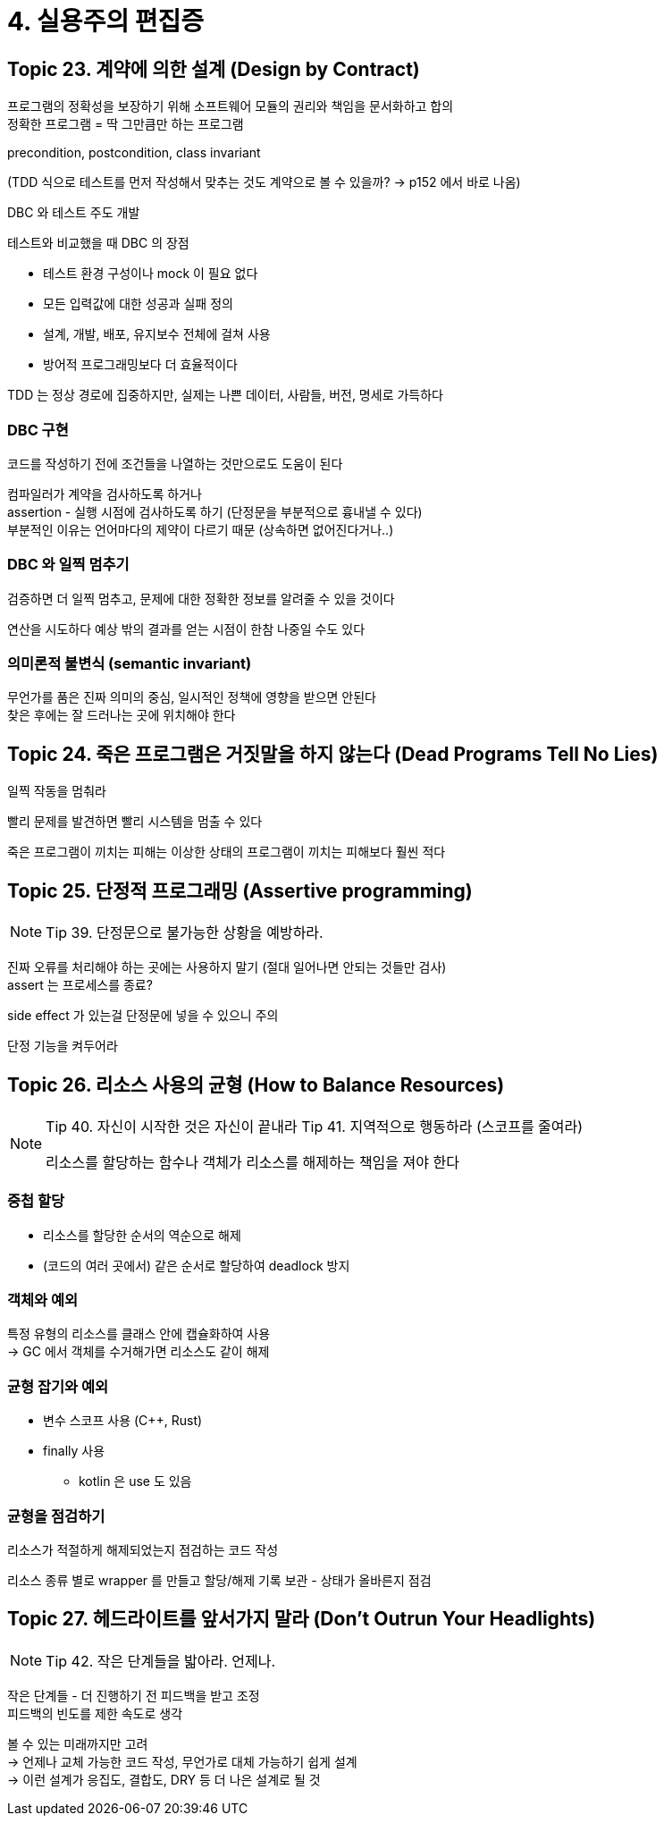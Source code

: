 = 4. 실용주의 편집증

== Topic 23. 계약에 의한 설계 (Design by Contract)

프로그램의 정확성을 보장하기 위해 소프트웨어 모듈의 권리와 책임을 문서화하고 합의 +
정확한 프로그램 = 딱 그만큼만 하는 프로그램

precondition, postcondition, class invariant

(TDD 식으로 테스트를 먼저 작성해서 맞추는 것도 계약으로 볼 수 있을까? -> p152 에서 바로 나옴)

.DBC 와 테스트 주도 개발
****
테스트와 비교했을 때 DBC 의 장점

* 테스트 환경 구성이나 mock 이 필요 없다
* 모든 입력값에 대한 성공과 실패 정의
* 설계, 개발, 배포, 유지보수 전체에 걸쳐 사용
* 방어적 프로그래밍보다 더 효율적이다

TDD 는 정상 경로에 집중하지만, 실제는 나쁜 데이터, 사람들, 버전, 명세로 가득하다
****

=== DBC 구현

코드를 작성하기 전에 조건들을 나열하는 것만으로도 도움이 된다

컴파일러가 계약을 검사하도록 하거나 +
assertion - 실행 시점에 검사하도록 하기 (단정문을 부분적으로 흉내낼 수 있다) +
부분적인 이유는 언어마다의 제약이 다르기 때문 (상속하면 없어진다거나..)

=== DBC 와 일찍 멈추기

검증하면 더 일찍 멈추고, 문제에 대한 정확한 정보를 알려줄 수 있을 것이다

연산을 시도하다 예상 밖의 결과를 얻는 시점이 한참 나중일 수도 있다

=== 의미론적 불변식 (semantic invariant)

무언가를 품은 진짜 의미의 중심, 일시적인 정책에 영향을 받으면 안된다 +
찾은 후에는 잘 드러나는 곳에 위치해야 한다

== Topic 24. 죽은 프로그램은 거짓말을 하지 않는다 (Dead Programs Tell No Lies)

일찍 작동을 멈춰라

빨리 문제를 발견하면 빨리 시스템을 멈출 수 있다

죽은 프로그램이 끼치는 피해는 이상한 상태의 프로그램이 끼치는 피해보다 훨씬 적다

== Topic 25. 단정적 프로그래밍 (Assertive programming)

[NOTE]
====
Tip 39. 단정문으로 불가능한 상황을 예방하라.
====

진짜 오류를 처리해야 하는 곳에는 사용하지 말기 (절대 일어나면 안되는 것들만 검사) +
assert 는 프로세스를 종료?

side effect 가 있는걸 단정문에 넣을 수 있으니 주의

단정 기능을 켜두어라

== Topic 26. 리소스 사용의 균형 (How to Balance Resources)

[NOTE]
====
Tip 40. 자신이 시작한 것은 자신이 끝내라
Tip 41. 지역적으로 행동하라 (스코프를 줄여라)

리소스를 할당하는 함수나 객체가 리소스를 해제하는 책임을 져야 한다
====

=== 중첩 할당

* 리소스를 할당한 순서의 역순으로 해제
* (코드의 여러 곳에서) 같은 순서로 할당하여 deadlock 방지

=== 객체와 예외

특정 유형의 리소스를 클래스 안에 캡슐화하여 사용 +
-> GC 에서 객체를 수거해가면 리소스도 같이 해제

=== 균형 잡기와 예외

* 변수 스코프 사용 (C++, Rust)
* finally 사용
** kotlin 은 use 도 있음

=== 균형을 점검하기

리소스가 적절하게 해제되었는지 점검하는 코드 작성

리소스 종류 별로 wrapper 를 만들고 할당/해제 기록 보관 - 상태가 올바른지 점검

== Topic 27. 헤드라이트를 앞서가지 말라 (Don’t Outrun Your Headlights)

[NOTE]
====
Tip 42. 작은 단계들을 밟아라. 언제나.
====

작은 단계들 - 더 진행하기 전 피드백을 받고 조정 +
피드백의 빈도를 제한 속도로 생각

볼 수 있는 미래까지만 고려 +
-> 언제나 교체 가능한 코드 작성, 무언가로 대체 가능하기 쉽게 설계 +
-> 이런 설계가 응집도, 결합도, DRY 등 더 나은 설계로 될 것